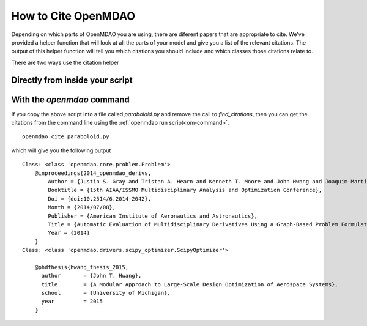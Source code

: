 .. _citing:

**************************
How to Cite OpenMDAO
**************************

Depending on which parts of OpenMDAO you are using, there are diferent papers that are appropriate to cite.
We've provided a helper function that will look at all the parts of your model and give you a list of the relevant citations.
The output of this helper function will tell you which citations you should include and which classes those citations relate to.

There are two ways use the citation helper

Directly from inside your script
----------------------------------

.. embed-test::
    openmdao.test_suite.test_examples.tldr_paraboloid.TestParaboloidTLDR.test_feature_tldr_citation


With the `openmdao` command
----------------------------------

If you copy the above script into a file called `paraboloid.py` and remove the call to `find_citations`,
then you can get the citations from the command line using the :ref:`openmdao run script<om-command>`.


::

    openmdao cite paraboloid.py

which will give you the following output

::

    Class: <class 'openmdao.core.problem.Problem'>
        @inproceedings{2014_openmdao_derivs,
            Author = {Justin S. Gray and Tristan A. Hearn and Kenneth T. Moore and John Hwang and Joaquim Martins and Andrew Ning},
            Booktitle = {15th AIAA/ISSMO Multidisciplinary Analysis and Optimization Conference},
            Doi = {doi:10.2514/6.2014-2042},
            Month = {2014/07/08},
            Publisher = {American Institute of Aeronautics and Astronautics},
            Title = {Automatic Evaluation of Multidisciplinary Derivatives Using a Graph-Based Problem Formulation in OpenMDAO},
            Year = {2014}
        }
    Class: <class 'openmdao.drivers.scipy_optimizer.ScipyOptimizer'>

        @phdthesis{hwang_thesis_2015,
          author       = {John T. Hwang},
          title        = {A Modular Approach to Large-Scale Design Optimization of Aerospace Systems},
          school       = {University of Michigan},
          year         = 2015
        }